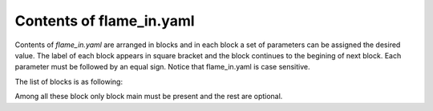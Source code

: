 .. _flame_in:

=========================
Contents of flame_in.yaml
=========================

Contents of *flame_in.yaml* are arranged in blocks and in each
block a set of parameters can be assigned the desired value. 
The label of each block appears in square bracket and the
block continues to the begining of next block.
Each parameter must be followed by an equal sign.
Notice that flame_in.yaml is case sensitive.

The list of blocks is as following:

.. hlist::
   :columns: 1

   * :ref:`main <main>`
   * :ref:`minhopp <minhopp>`
   * :ref:`geopt <geopt>`
   * :ref:`potential <potential>`
   * :ref:`dynamics <dynamics>`
   * :ref:`genconf <genconf>`
   * :ref:`conf_comp <conf_comp>`
   * :ref:`testforces <testforces>`
   * :ref:`ann <ann>`
   * :ref:`saddle_1s <saddle_1s>`
   * :ref:`geopt_prec <geopt_prec>`
   * :ref:`saddle_1s_opt <saddle_1s_opt>`

Among all these block only block main must be present and the
rest are optional.

